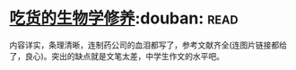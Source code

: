 * [[https://book.douban.com/subject/26876440/][吃货的生物学修养]]:douban::read:
内容详实，条理清晰，连制药公司的血泪都写了，参考文献齐全(连图片链接都给了，良心)。突出的缺点就是文笔太差，中学生作文的水平吧。
